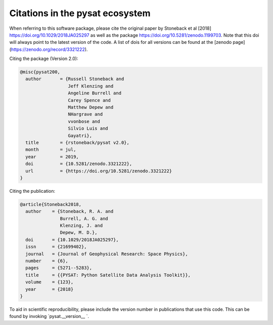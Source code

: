 Citations in the pysat ecosystem
================================

When referring to this software package, please cite the original paper by Stoneback et al [2018] https://doi.org/10.1029/2018JA025297 as well as the package https://doi.org/10.5281/zenodo.1199703. Note that this doi will always point to the latest version of the code.  A list of dois for all versions can be found at the [zenodo page](https://zenodo.org/record/3321222).

Citing the package (Version 2.0):

.. code::

  @misc{pysat200,
    author       = {Russell Stoneback and
                    Jeff Klenzing and
                    Angeline Burrell and
                    Carey Spence and
                    Matthew Depew and
                    NHargrave and
                    vvonbose and
                    Silvio Luis and
                    Gayatri},
    title        = {rstoneback/pysat v2.0},
    month        = jul,
    year         = 2019,
    doi          = {10.5281/zenodo.3321222},
    url          = {https://doi.org/10.5281/zenodo.3321222}
  }

Citing the publication:

.. code::

  @article{Stoneback2018,
    author    = {Stoneback, R. A. and
                 Burrell, A. G. and
                 Klenzing, J. and
                 Depew, M. D.},
    doi       = {10.1029/2018JA025297},
    issn      = {21699402},
    journal   = {Journal of Geophysical Research: Space Physics},
    number    = {6},
    pages     = {5271--5283},
    title     = {{PYSAT: Python Satellite Data Analysis Toolkit}},
    volume    = {123},
    year      = {2018}
  }

To aid in scientific reproducibility, please include the version number in publications that use this code.  This can be found by invoking `pysat.__version__ `.
